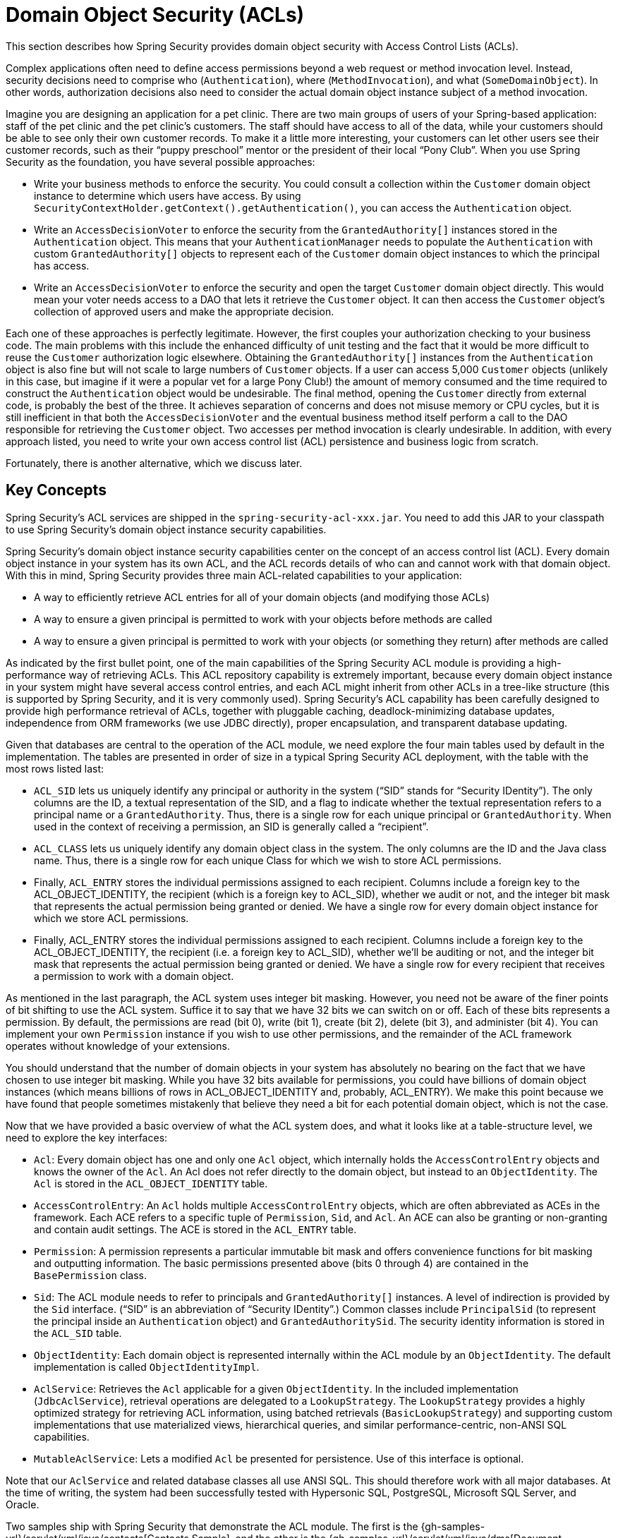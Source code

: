 [[domain-acls]]
= Domain Object Security (ACLs)

This section describes how Spring Security provides domain object security with Access Control Lists (ACLs).

[[domain-acls-overview]]
Complex applications often need to define access permissions beyond a web request or method invocation level.
Instead, security decisions need to comprise who (`Authentication`), where (`MethodInvocation`), and what (`SomeDomainObject`).
In other words, authorization decisions also need to consider the actual domain object instance subject of a method invocation.

Imagine you are designing an application for a pet clinic.
There are two main groups of users of your Spring-based application: staff of the pet clinic and the pet clinic's customers.
The staff should have access to all of the data, while your customers should be able to see only their own customer records.
To make it a little more interesting, your customers can let other users see their customer records, such as their "`puppy preschool`" mentor or the president of their local "`Pony Club`".
When you use Spring Security as the foundation, you have several possible approaches:

* Write your business methods to enforce the security.
You could consult a collection within the `Customer` domain object instance to determine which users have access.
By using `SecurityContextHolder.getContext().getAuthentication()`, you can access the `Authentication` object.
* Write an `AccessDecisionVoter` to enforce the security from the `GrantedAuthority[]` instances stored in the `Authentication` object.
This means that your `AuthenticationManager` needs to populate the `Authentication` with custom `GrantedAuthority[]` objects to represent each of the `Customer` domain object instances to which the principal has access.
* Write an `AccessDecisionVoter` to enforce the security and open the target `Customer` domain object directly.
This would mean your voter needs access to a DAO that lets it retrieve the `Customer` object.
It can then access the `Customer` object's collection of approved users and make the appropriate decision.

Each one of these approaches is perfectly legitimate.
However, the first couples your authorization checking to your business code.
The main problems with this include the enhanced difficulty of unit testing and the fact that it would be more difficult to reuse the `Customer` authorization logic elsewhere.
Obtaining the `GrantedAuthority[]` instances from the `Authentication` object is also fine but will not scale to large numbers of `Customer` objects.
If a user can access 5,000 `Customer` objects (unlikely in this case, but imagine if it were a popular vet for a large Pony Club!) the amount of memory consumed and the time required to construct the `Authentication` object would be undesirable.
The final method, opening the `Customer` directly from external code, is probably the best of the three.
It achieves separation of concerns and does not misuse memory or CPU cycles, but it is still inefficient in that both the `AccessDecisionVoter` and the eventual business method itself perform a call to the DAO responsible for retrieving the `Customer` object.
Two accesses per method invocation is clearly undesirable.
In addition, with every approach listed, you need to write your own access control list (ACL) persistence and business logic from scratch.

Fortunately, there is another alternative, which we discuss later.

[[domain-acls-key-concepts]]
== Key Concepts
Spring Security's ACL services are shipped in the `spring-security-acl-xxx.jar`.
You need to add this JAR to your classpath to use Spring Security's domain object instance security capabilities.

Spring Security's domain object instance security capabilities center on the concept of an access control list (ACL).
Every domain object instance in your system has its own ACL, and the ACL records details of who can and cannot work with that domain object.
With this in mind, Spring Security provides three main ACL-related capabilities to your application:

* A way to efficiently retrieve ACL entries for all of your domain objects (and modifying those ACLs)
* A way to ensure a given principal is permitted to work with your objects before methods are called
* A way to ensure a given principal is permitted to work with your objects (or something they return) after methods are called

As indicated by the first bullet point, one of the main capabilities of the Spring Security ACL module is providing a high-performance way of retrieving ACLs.
This ACL repository capability is extremely important, because every domain object instance in your system might have several access control entries, and each ACL might inherit from other ACLs in a tree-like structure (this is supported by Spring Security, and it is very commonly used).
Spring Security's ACL capability has been carefully designed to provide high performance retrieval of ACLs, together with pluggable caching, deadlock-minimizing database updates, independence from ORM frameworks (we use JDBC directly), proper encapsulation, and transparent database updating.

Given that databases are central to the operation of the ACL module, we need explore the four main tables used by default in the implementation.
The tables are presented in order of size in a typical Spring Security ACL deployment, with the table with the most rows listed last:

[[acl_tables]]
* `ACL_SID` lets us uniquely identify any principal or authority in the system ("`SID`" stands for "`Security IDentity`").
The only columns are the ID, a textual representation of the SID, and a flag to indicate whether the textual representation refers to a principal name or a `GrantedAuthority`.
Thus, there is a single row for each unique principal or `GrantedAuthority`.
When used in the context of receiving a permission, an SID is generally called a "`recipient`".

* `ACL_CLASS` lets us uniquely identify any domain object class in the system.
The only columns are the ID and the Java class name.
Thus, there is a single row for each unique Class for which we wish to store ACL permissions.

* Finally, `ACL_ENTRY` stores the individual permissions assigned to each recipient.
Columns include a foreign key to the ACL_OBJECT_IDENTITY, the recipient (which is a foreign key to ACL_SID), whether we audit or not, and the integer bit mask that represents the actual permission being granted or denied.
We have a single row for every domain object instance for which we store ACL permissions.

* Finally, ACL_ENTRY stores the individual permissions assigned to each recipient.
Columns include a foreign key to the ACL_OBJECT_IDENTITY, the recipient (i.e. a foreign key to ACL_SID), whether we'll be auditing or not, and the integer bit mask that represents the actual permission being granted or denied.
We have a single row for every recipient that receives a permission to work with a domain object.




As mentioned in the last paragraph, the ACL system uses integer bit masking.
However, you need not be aware of the finer points of bit shifting to use the ACL system.
Suffice it to say that we have 32 bits we can switch on or off.
Each of these bits represents a permission. By default, the permissions are read (bit 0), write (bit 1), create (bit 2), delete (bit 3), and administer (bit 4).
You can implement your own `Permission` instance if you wish to use other permissions, and the remainder of the ACL framework operates without knowledge of your extensions.

You should understand that the number of domain objects in your system has absolutely no bearing on the fact that we have chosen to use integer bit masking.
While you have 32 bits available for permissions, you could have billions of domain object instances (which means billions of rows in ACL_OBJECT_IDENTITY and, probably, ACL_ENTRY).
We make this point because we have found that people sometimes mistakenly that believe they need a bit for each potential domain object, which is not the case.

Now that we have provided a basic overview of what the ACL system does, and what it looks like at a table-structure level, we need to explore the key interfaces:


* `Acl`: Every domain object has one and only one `Acl` object, which internally holds the `AccessControlEntry` objects and knows the owner of the `Acl`.
An Acl does not refer directly to the domain object, but instead to an `ObjectIdentity`.
The `Acl` is stored in the `ACL_OBJECT_IDENTITY` table.

* `AccessControlEntry`: An `Acl` holds multiple `AccessControlEntry` objects, which are often abbreviated as ACEs in the framework.
Each ACE refers to a specific tuple of `Permission`, `Sid`, and `Acl`.
An ACE can also be granting or non-granting and contain audit settings.
The ACE is stored in the `ACL_ENTRY` table.

* `Permission`: A permission represents a particular immutable bit mask and offers convenience functions for bit masking and outputting information.
The basic permissions presented above (bits 0 through 4) are contained in the `BasePermission` class.

* `Sid`: The ACL module needs to refer to principals and `GrantedAuthority[]` instances.
A level of indirection is provided by the `Sid` interface. ("`SID`" is an abbreviation of "`Security IDentity`".)
Common classes include `PrincipalSid` (to represent the principal inside an `Authentication` object) and `GrantedAuthoritySid`.
The security identity information is stored in the `ACL_SID` table.

* `ObjectIdentity`: Each domain object is represented internally within the ACL module by an `ObjectIdentity`.
The default implementation is called `ObjectIdentityImpl`.

* `AclService`: Retrieves the `Acl` applicable for a given `ObjectIdentity`.
In the included implementation (`JdbcAclService`), retrieval operations are delegated to a `LookupStrategy`.
The `LookupStrategy` provides a highly optimized strategy for retrieving ACL information, using batched retrievals (`BasicLookupStrategy`) and supporting custom implementations that use materialized views, hierarchical queries, and similar performance-centric, non-ANSI SQL capabilities.

* `MutableAclService`: Lets a modified `Acl` be presented for persistence.
Use of this interface is optional.

Note that our `AclService` and related database classes all use ANSI SQL.
This should therefore work with all major databases.
At the time of writing, the system had been successfully tested with Hypersonic SQL, PostgreSQL, Microsoft SQL Server, and Oracle.

Two samples ship with Spring Security that demonstrate the ACL module.
The first is the {gh-samples-url}/servlet/xml/java/contacts[Contacts Sample], and the other is the {gh-samples-url}/servlet/xml/java/dms[Document Management System (DMS) Sample].
We suggest taking a look at these examples.

[[domain-acls-getting-started]]
== Getting Started
To get starting with Spring Security's ACL capability, you need to store your ACL information somewhere.
This necessitates the instantiation of a `DataSource` in Spring.
The `DataSource` is then injected into a `JdbcMutableAclService` and a `BasicLookupStrategy` instance.
The former provides mutator capabilities, and the latter provides high-performance ACL retrieval capabilities.
See one of the {gh-samples-url}[samples] that ship with Spring Security for an example configuration.
You also need to populate the database with the <<acl_tables,four ACL-specific tables>> listed in the previous section (see the ACL samples for the appropriate SQL statements).

Once you have created the required schema and instantiated `JdbcMutableAclService`, you need to ensure your domain model supports interoperability with the Spring Security ACL package.
Hopefully, `ObjectIdentityImpl` proves sufficient, as it provides a large number of ways in which it can be used.
Most people have domain objects that contain a `public Serializable getId()` method.
If the return type is `long` or compatible with `long` (such as an `int`), you may find that you need not give further consideration to `ObjectIdentity` issues.
Many parts of the ACL module rely on long identifiers.
If you do not use `long` (or an `int`, `byte`, and so on), you probably need to reimplement a number of classes.
We do not intend to support non-long identifiers in Spring Security's ACL module, as longs are already compatible with all database sequences, are the most common identifier data type, and are of sufficient length to accommodate all common usage scenarios.

The following fragment of code shows how to create an `Acl` or modify an existing `Acl`:

====
.Java
[source,java,role="primary"]
----
// Prepare the information we'd like in our access control entry (ACE)
ObjectIdentity oi = new ObjectIdentityImpl(Foo.class, new Long(44));
Sid sid = new PrincipalSid("Samantha");
Permission p = BasePermission.ADMINISTRATION;

// Create or update the relevant ACL
MutableAcl acl = null;
try {
acl = (MutableAcl) aclService.readAclById(oi);
} catch (NotFoundException nfe) {
acl = aclService.createAcl(oi);
}

// Now grant some permissions via an access control entry (ACE)
acl.insertAce(acl.getEntries().length, p, sid, true);
aclService.updateAcl(acl);
----

.Kotlin
[source,kotlin,role="secondary"]
----
val oi: ObjectIdentity = ObjectIdentityImpl(Foo::class.java, 44)
val sid: Sid = PrincipalSid("Samantha")
val p: Permission = BasePermission.ADMINISTRATION

// Create or update the relevant ACL
var acl: MutableAcl? = null
acl = try {
aclService.readAclById(oi) as MutableAcl
} catch (nfe: NotFoundException) {
aclService.createAcl(oi)
}

// Now grant some permissions via an access control entry (ACE)
acl!!.insertAce(acl.entries.size, p, sid, true)
aclService.updateAcl(acl)
----
====

In the preceding example, we retrieve the ACL associated with the `Foo` domain object with identifier number 44.
We then add an ACE so that a principal named "`Samantha`" can "`administer`" the object.
The code fragment is relatively self-explanatory, except for the `insertAce` method.
The first argument to the `insertAce` method determine position in the Acl at which the new entry is inserted.
In the preceding example, we put the new ACE at the end of the existing ACEs.
The final argument is a Boolean indicating whether the ACE is granting or denying.
Most of the time it grants (`true`). However, if it denies (`false`), the permissions are effectively being blocked.

Spring Security does not provide any special integration to automatically create, update, or delete ACLs as part of your DAO or repository operations.
Instead, you need to write code similar to that shown in the preceding example for your individual domain objects.
You should consider using AOP on your services layer to automatically integrate the ACL information with your services layer operations.
We have found this approach to be effective.

Once you have used the techniques described here to store some ACL information in the database, the next step is to actually use the ACL information as part of authorization decision logic.
You have a number of choices here.
You could write your own `AccessDecisionVoter` or `AfterInvocationProvider` that (respectively) fires before or after a method invocation.
Such classes would use `AclService` to retrieve the relevant ACL and then call `Acl.isGranted(Permission[] permission, Sid[] sids, boolean administrativeMode)` to decide whether permission is granted or denied.
Alternately, you could use our `AclEntryVoter`, `AclEntryAfterInvocationProvider` or `AclEntryAfterInvocationCollectionFilteringProvider` classes.
All of these classes provide a declarative-based approach to evaluating ACL information at runtime, freeing you from needing to write any code.

See the https://github.com/spring-projects/spring-security/tree/master/samples[sample applications] to learn how to use these classes.
